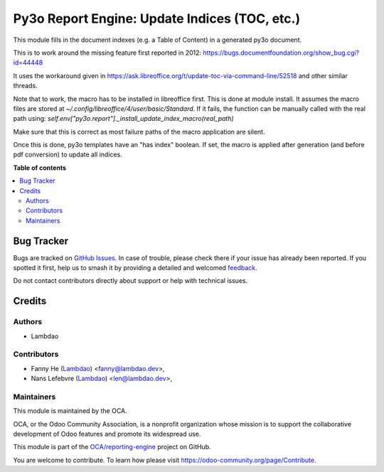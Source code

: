 ==============================================
Py3o Report Engine: Update Indices (TOC, etc.)
==============================================

..
   !!!!!!!!!!!!!!!!!!!!!!!!!!!!!!!!!!!!!!!!!!!!!!!!!!!!
   !! This file is generated by oca-gen-addon-readme !!
   !! changes will be overwritten.                   !!
   !!!!!!!!!!!!!!!!!!!!!!!!!!!!!!!!!!!!!!!!!!!!!!!!!!!!
   !! source digest: sha256:527b4bd77cfdd3ff1f069091cc2701f01df1c9cbbd7ffab7ab5a207b0fc7a58d
   !!!!!!!!!!!!!!!!!!!!!!!!!!!!!!!!!!!!!!!!!!!!!!!!!!!!

.. |badge1| image:: https://img.shields.io/badge/maturity-Beta-yellow.png
    :target: https://odoo-community.org/page/development-status
    :alt: Beta
.. |badge2| image:: https://img.shields.io/badge/licence-AGPL--3-blue.png
    :target: http://www.gnu.org/licenses/agpl-3.0-standalone.html
    :alt: License: AGPL-3
.. |badge3| image:: https://img.shields.io/badge/github-OCA%2Freporting--engine-lightgray.png?logo=github
    :target: https://github.com/OCA/reporting-engine/tree/12.0/report_py3o_index
    :alt: OCA/reporting-engine
.. |badge4| image:: https://img.shields.io/badge/weblate-Translate%20me-F47D42.png
    :target: https://translation.odoo-community.org/projects/reporting-engine-12-0/reporting-engine-12-0-report_py3o_index
    :alt: Translate me on Weblate
.. |badge5| image:: https://img.shields.io/badge/runboat-Try%20me-875A7B.png
    :target: https://runboat.odoo-community.org/builds?repo=OCA/reporting-engine&target_branch=12.0
    :alt: Try me on Runboat

|badge1| |badge2| |badge3| |badge4| |badge5|

This module fills in the document indexes (e.g. a Table of Content) in a generated py3o document.

This is to work around the missing feature first reported in 2012: https://bugs.documentfoundation.org/show_bug.cgi?id=44448

It uses the workaround given in https://ask.libreoffice.org/t/update-toc-via-command-line/52518 and other similar threads.

Note that to work, the macro has to be installed in libreoffice first.
This is done at module install.
It assumes the macro files are stored at `~/.config/libreoffice/4/user/basic/Standard`.
If it fails, the function can be manually called with the real path using:
`self.env["py3o.report"]._install_update_index_macro(real_path)`

Make sure that this is correct as most failure paths of the macro application are silent.

Once this is done, py3o templates have an "has index" boolean.
If set, the macro is applied after generation (and before pdf conversion) to update all indices.

**Table of contents**

.. contents::
   :local:

Bug Tracker
===========

Bugs are tracked on `GitHub Issues <https://github.com/OCA/reporting-engine/issues>`_.
In case of trouble, please check there if your issue has already been reported.
If you spotted it first, help us to smash it by providing a detailed and welcomed
`feedback <https://github.com/OCA/reporting-engine/issues/new?body=module:%20report_py3o_index%0Aversion:%2012.0%0A%0A**Steps%20to%20reproduce**%0A-%20...%0A%0A**Current%20behavior**%0A%0A**Expected%20behavior**>`_.

Do not contact contributors directly about support or help with technical issues.

Credits
=======

Authors
~~~~~~~

* Lambdao

Contributors
~~~~~~~~~~~~

* Fanny He (`Lambdao <https://lambdao.dev/>`_) <fanny@lambdao.dev>,
* Nans Lefebvre (`Lambdao <https://lambdao.dev/>`_) <len@lambdao.dev>,

Maintainers
~~~~~~~~~~~

This module is maintained by the OCA.

.. image:: https://odoo-community.org/logo.png
   :alt: Odoo Community Association
   :target: https://odoo-community.org

OCA, or the Odoo Community Association, is a nonprofit organization whose
mission is to support the collaborative development of Odoo features and
promote its widespread use.

This module is part of the `OCA/reporting-engine <https://github.com/OCA/reporting-engine/tree/12.0/report_py3o_index>`_ project on GitHub.

You are welcome to contribute. To learn how please visit https://odoo-community.org/page/Contribute.
